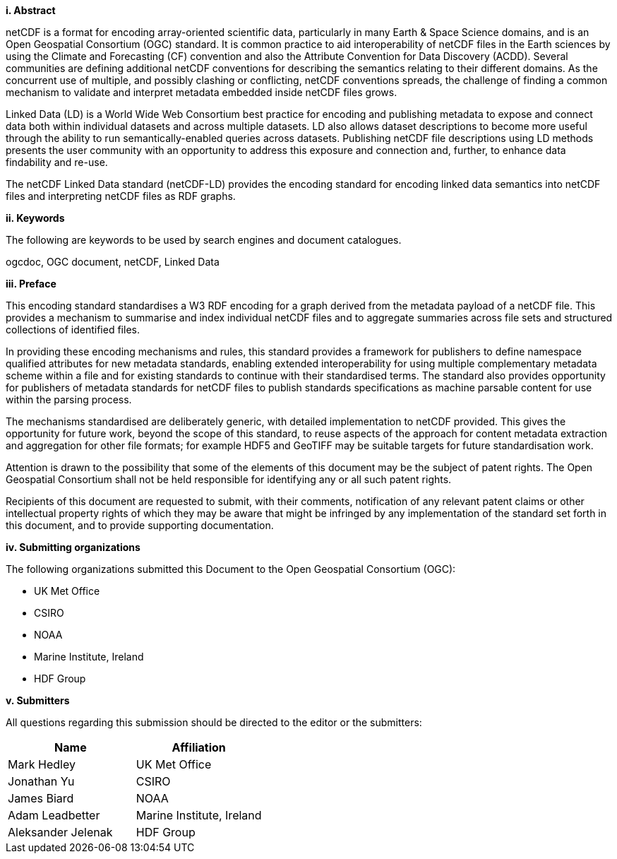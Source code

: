 [big]*i.     Abstract*

netCDF is a format for encoding array-oriented scientific data, particularly in many Earth & Space Science domains, 
and is an Open Geospatial Consortium (OGC) standard.
It is common practice to aid interoperability of netCDF files in the Earth sciences by using the Climate and Forecasting (CF) 
convention and also the Attribute Convention for Data Discovery (ACDD). 
Several communities are defining additional netCDF conventions for describing the semantics relating to their different domains. 
As the concurrent use of multiple, and possibly clashing or conflicting, netCDF conventions spreads, the challenge of finding a common mechanism 
to validate and interpret metadata embedded inside netCDF files grows.

Linked Data (LD) is a World Wide Web Consortium best practice for encoding and publishing metadata to expose and connect data both within individual datasets and across multiple datasets. 
LD also allows dataset descriptions to become more useful through the ability to run semantically-enabled queries across datasets. 
Publishing netCDF file descriptions using LD methods presents the user community with an opportunity to address this exposure and connection and, 
further, to enhance data findability and re-use.

The netCDF  Linked Data standard (netCDF-LD) provides 
the encoding standard for encoding linked data semantics into netCDF  files 
and interpreting netCDF files as RDF graphs. 


[big]*ii.    Keywords*

The following are keywords to be used by search engines and document catalogues.

ogcdoc, OGC document,  netCDF, Linked Data

[big]*iii.   Preface*

This encoding standard standardises a W3 RDF encoding for a graph derived from the metadata payload of a netCDF file.  This provides a mechanism to summarise and index individual netCDF files and to aggregate summaries across file sets and structured collections of identified files.

In providing these encoding mechanisms and rules, this standard provides a framework for publishers to define namespace qualified attributes for new metadata standards, enabling extended interoperability for using multiple complementary metadata scheme within a file and for existing standards to continue with their standardised terms. The standard also provides opportunity for publishers of metadata standards for netCDF files to publish standards specifications as machine parsable content for use within the parsing process.

The mechanisms standardised are deliberately generic, with detailed implementation to netCDF provided.  This gives the opportunity for future work, beyond the scope of this standard, to reuse aspects of the approach for content metadata extraction and aggregation for other file formats; for example HDF5 and GeoTIFF may be suitable targets for future standardisation work.

Attention is drawn to the possibility that some of the elements of this document may be the subject of patent rights. The Open Geospatial Consortium shall not be held responsible for identifying any or all such patent rights.

Recipients of this document are requested to submit, with their comments, notification of any relevant patent claims or other intellectual property rights of which they may be aware that might be infringed by any implementation of the standard set forth in this document, and to provide supporting documentation.

[big]*iv.    Submitting organizations*

The following organizations submitted this Document to the Open Geospatial Consortium (OGC):

* UK Met Office
* CSIRO
* NOAA
* Marine Institute, Ireland
* HDF Group

[big]*v.     Submitters*

All questions regarding this submission should be directed to the editor or the submitters:

[%header,cols=2*] 
|===
|Name  
|Affiliation

|Mark Hedley
|UK Met Office

|Jonathan Yu
|CSIRO

|James Biard
|NOAA

|Adam Leadbetter
|Marine Institute, Ireland

|Aleksander Jelenak
|HDF Group
|===

